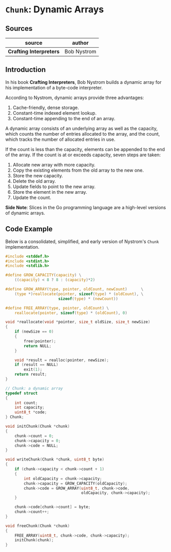 * ~Chunk~: Dynamic Arrays

** Sources

| source                  | author      |
|-------------------------+-------------|
| *Crafting Interpreters* | Bob Nystrom |

** Introduction

In his book *Crafting Interpreters*, Bob Nystrom builds a dynamic array
for his implementation of a byte-code interpreter.

According to Nystrom, dynamic arrays provide three advantages:

1. Cache-friendly, dense storage.
2. Constant-time indexed element lookup.
3. Constant-time appending to the end of an array.

A dynamic array consists of an underlying array as well as the capacity, which counts the
number of entries allocated to the array, and the count, which tracks the number
of allocated entries in use.

If the count is less than the capacity, elements can be appended to the end of the array.
If the count is at or exceeds capacity, seven steps are taken:

1. Allocate new array with more capacity.
2. Copy the existing elements from the old array to the new one.
3. Store the new capacity.
4. Delete the old array.
5. Update fields to point to the new array.
6. Store the element in the new array.
7. Update the count.

*Side Note*: Slices in the Go programming language are a high-level versions of dynamic arrays.

** Code Example

Below is a consolidated, simplified, and early version of Nystrom's ~Chunk~ implementation.

#+begin_src c
  #include <stddef.h>
  #include <stdint.h>
  #include <stdlib.h>

  #define GROW_CAPACITY(capacity) \
      ((capacity) < 8 ? 8 : (capacity)*2)

  #define GROW_ARRAY(type, pointer, oldCount, newCount)      \
      (type *)reallocate(pointer, sizeof(type) * (oldCount), \
                         sizeof(type) * (newCount))

  #define FREE_ARRAY(type, pointer, oldCount) \
      reallocate(pointer, sizeof(type) * (oldCount), 0)

  void *reallocate(void *pointer, size_t oldSize, size_t newSize)
  {
      if (newSize == 0)
      {
          free(pointer);
          return NULL;
      }

      void *result = realloc(pointer, newSize);
      if (result == NULL)
          exit(1);
      return result;
  }

  // Chunk: a dynamic array
  typedef struct
  {
      int count;
      int capacity;
      uint8_t *code;
  } Chunk;

  void initChunk(Chunk *chunk)
  {
      chunk->count = 0;
      chunk->capacity = 0;
      chunk->code = NULL;
  }

  void writeChunk(Chunk *chunk, uint8_t byte)
  {
      if (chunk->capacity < chunk->count + 1)
      {
          int oldCapacity = chunk->capacity;
          chunk->capacity = GROW_CAPACITY(oldCapacity);
          chunk->code = GROW_ARRAY(uint8_t, chunk->code,
                                   oldCapacity, chunk->capacity);
      }

      chunk->code[chunk->count] = byte;
      chunk->count++;
  }

  void freeChunk(Chunk *chunk)
  {
      FREE_ARRAY(uint8_t, chunk->code, chunk->capacity);
      initChunk(chunk);
  }
#+end_src
